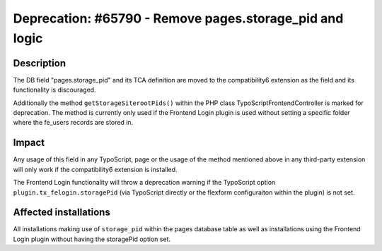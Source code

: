 ========================================================
Deprecation: #65790 - Remove pages.storage_pid and logic
========================================================

Description
===========

The DB field "pages.storage_pid" and its TCA definition are moved to the compatibility6 extension as the field
and its functionality is discouraged.

Additionally the method ``getStorageSiterootPids()`` within the PHP class TypoScriptFrontendController is marked
for deprecation. The method is currently only used if the Frontend Login plugin is used without setting
a specific folder where the fe_users records are stored in.


Impact
======

Any usage of this field in any TypoScript, page or the usage of the method mentioned above in any third-party
extension will only work if the compatibility6 extension is installed.

The Frontend Login functionality will throw a deprecation warning if the TypoScript option
``plugin.tx_felogin.storagePid`` (via TypoScript directly or the flexform configuraiton within the plugin) is not set.


Affected installations
======================

All installations making use of ``storage_pid`` within the pages database table as well as installations using
the Frontend Login plugin without having the storagePid option set.
